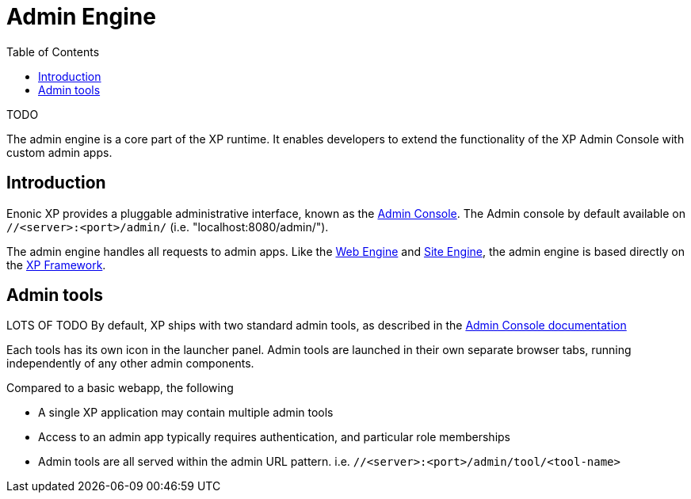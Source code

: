 = Admin Engine
:toc: right
:imagesdir: images

TODO

The admin engine is a core part of the XP runtime.
It enables developers to extend the functionality of the XP Admin Console with custom admin apps.

== Introduction

Enonic XP provides a pluggable administrative interface, known as the <<../admin/index#, Admin Console>>.
The Admin console by default available on ``//<server>:<port>/admin/`` (i.e. "localhost:8080/admin/").

The admin engine handles all requests to admin apps.
Like the <<web-engine#,Web Engine>> and <<site-engine#,Site Engine>>,
the admin engine is based directly on the <<../framework/index#, XP Framework>>.

== Admin tools

LOTS OF TODO
By default, XP ships with two standard admin tools, as described in the <<../admin/index#, Admin Console documentation>>

Each tools has its own icon in the launcher panel.
Admin tools are launched in their own separate browser tabs, running independently of any other admin components.

Compared to a basic webapp, the following

* A single XP application may contain multiple admin tools
* Access to an admin app typically requires authentication, and particular role memberships
* Admin tools are all served within the admin URL pattern. i.e.  ``//<server>:<port>/admin/tool/<tool-name>``
